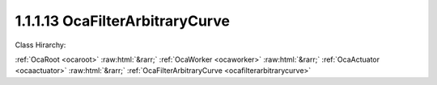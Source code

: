 .. _ocafilterarbitrarycurve:

1.1.1.13  OcaFilterArbitraryCurve
=================================

Class Hirarchy:

:ref:`OcaRoot <ocaroot>` :raw:html:`&rarr;` :ref:`OcaWorker <ocaworker>` :raw:html:`&rarr;` :ref:`OcaActuator <ocaactuator>` :raw:html:`&rarr;` :ref:`OcaFilterArbitraryCurve <ocafilterarbitrarycurve>` 

.. cpp:class:: OcaFilterArbitraryCurve: OcaActuator

    An arbitrary-curve filter, with transfer function specified as amplitude and phase versus frequency.

    **Properties**:

    .. _ocafilterarbitrarycurve_classid:

    .. cpp:member:: static const OcaClassID ClassID = "1.1.1.13"

        Number that uniquely identifies the class. Note that this differs from the object number, which identifies the instantiated object. This property is an override of the  **OcaRoot** property.

        This property has id ``4.1``.

    .. _ocafilterarbitrarycurve_classversion:

    .. cpp:member:: static const OcaClassVersionNumber ClassVersion = 2

        Identifies the interface version of the class. Any change to the class definition leads to a higher class version. This property is an override of the  **OcaRoot** property.

        This property has id ``4.2``.

    .. _ocafilterarbitrarycurve_transferfunction:

    .. cpp:member:: OcaTransferFunction TransferFunction

        Transfer function of the filter.

        This property has id ``4.1``.

    .. _ocafilterarbitrarycurve_samplerate:

    .. cpp:member:: OcaFrequency SampleRate

        Sample rate inside the filter. We can't assume it's the same as the device input or output rate.

        This property has id ``4.2``.

    .. _ocafilterarbitrarycurve_tfminlength:

    .. cpp:member:: OcaUint16 TFMinLength

        Minimum number of points that transfer function must specify

        This property has id ``4.3``.

    .. _ocafilterarbitrarycurve_tfmaxlength:

    .. cpp:member:: OcaUint16 TFMaxLength

        Maximum number of points that transfer function may specify

        This property has id ``4.4``.

    Properties inherited from :ref:`OcaWorker <OcaWorker>`:
    
    - :cpp:texpr:`OcaBoolean` :ref:`OcaWorker::Enabled <OcaWorker_Enabled>`
    
    - :cpp:texpr:`OcaList<OcaPort>` :ref:`OcaWorker::Ports <OcaWorker_Ports>`
    
    - :cpp:texpr:`OcaString` :ref:`OcaWorker::Label <OcaWorker_Label>`
    
    - :cpp:texpr:`OcaONo` :ref:`OcaWorker::Owner <OcaWorker_Owner>`
    
    - :cpp:texpr:`OcaTimeInterval` :ref:`OcaWorker::Latency <OcaWorker_Latency>`
    
    
    Properties inherited from :ref:`OcaRoot <OcaRoot>`:
    
    - :cpp:texpr:`OcaONo` :ref:`OcaRoot::ObjectNumber <OcaRoot_ObjectNumber>`
    
    - :cpp:texpr:`OcaBoolean` :ref:`OcaRoot::Lockable <OcaRoot_Lockable>`
    
    - :cpp:texpr:`OcaString` :ref:`OcaRoot::Role <OcaRoot_Role>`
    
    

    **Methods**:

    .. _ocafilterarbitrarycurve_gettransferfunction:

    .. cpp:function:: OcaStatus GetTransferFunction(OcaTransferFunction &TransferFunction)

        Returns the complex transfer function.

        This method has id ``4.1``.

        :param OcaTransferFunction TransferFunction: Output parameter.

    .. _ocafilterarbitrarycurve_settransferfunction:

    .. cpp:function:: OcaStatus SetTransferFunction(OcaTransferFunction TransferFunction)

        Sets the complex transfer function.

        This method has id ``4.2``.

        :param OcaTransferFunction TransferFunction: Input parameter.

    .. _ocafilterarbitrarycurve_getsamplerate:

    .. cpp:function:: OcaStatus GetSampleRate(OcaFrequency &Rate, OcaFrequency &minRate, OcaFrequency &maxRate)

        Gets the filter sampling rate.

        This method has id ``4.3``.

        :param OcaFrequency Rate: Output parameter.
        :param OcaFrequency minRate: Output parameter.
        :param OcaFrequency maxRate: Output parameter.

    .. _ocafilterarbitrarycurve_setsamplerate:

    .. cpp:function:: OcaStatus SetSampleRate(OcaFrequency Rate)

        Sets the filter sampling rate.

        This method has id ``4.4``.

        :param OcaFrequency Rate: Input parameter.

    .. _ocafilterarbitrarycurve_gettfminlength:

    .. cpp:function:: OcaStatus GetTFMinLength(OcaUint16 &Min)

        Returns the minimum number of required points in the specified transfer function.

        This method has id ``4.5``.

        :param OcaUint16 Min: Output parameter.

    .. _ocafilterarbitrarycurve_gettfmaxlength:

    .. cpp:function:: OcaStatus GetTFMaxLength(OcaUint16 &Max)

        Returns the maximum number of allowed points in the specified transfer function.

        This method has id ``4.6``.

        :param OcaUint16 Max: Output parameter.


    Methods inherited from :ref:`OcaWorker <OcaWorker>`:
    
    - :ref:`OcaWorker::GetEnabled(enabled) <OcaWorker_GetEnabled>`
    
    - :ref:`OcaWorker::SetEnabled(enabled) <OcaWorker_SetEnabled>`
    
    - :ref:`OcaWorker::AddPort(Label, Mode, ID) <OcaWorker_AddPort>`
    
    - :ref:`OcaWorker::DeletePort(ID) <OcaWorker_DeletePort>`
    
    - :ref:`OcaWorker::GetPorts(OcaPorts) <OcaWorker_GetPorts>`
    
    - :ref:`OcaWorker::GetPortName(PortID, Name) <OcaWorker_GetPortName>`
    
    - :ref:`OcaWorker::SetPortName(PortID, Name) <OcaWorker_SetPortName>`
    
    - :ref:`OcaWorker::GetLabel(label) <OcaWorker_GetLabel>`
    
    - :ref:`OcaWorker::SetLabel(label) <OcaWorker_SetLabel>`
    
    - :ref:`OcaWorker::GetOwner(owner) <OcaWorker_GetOwner>`
    
    - :ref:`OcaWorker::GetLatency(latency) <OcaWorker_GetLatency>`
    
    - :ref:`OcaWorker::SetLatency(latency) <OcaWorker_SetLatency>`
    
    - :ref:`OcaWorker::GetPath(NamePath, ONoPath) <OcaWorker_GetPath>`
    
    
    Methods inherited from :ref:`OcaRoot <OcaRoot>`:
    
    - :ref:`OcaRoot::GetClassIdentification(ClassIdentification) <OcaRoot_GetClassIdentification>`
    
    - :ref:`OcaRoot::GetLockable(lockable) <OcaRoot_GetLockable>`
    
    - :ref:`OcaRoot::LockTotal() <OcaRoot_LockTotal>`
    
    - :ref:`OcaRoot::Unlock() <OcaRoot_Unlock>`
    
    - :ref:`OcaRoot::GetRole(Role) <OcaRoot_GetRole>`
    
    - :ref:`OcaRoot::LockReadonly() <OcaRoot_LockReadonly>`
    
    


